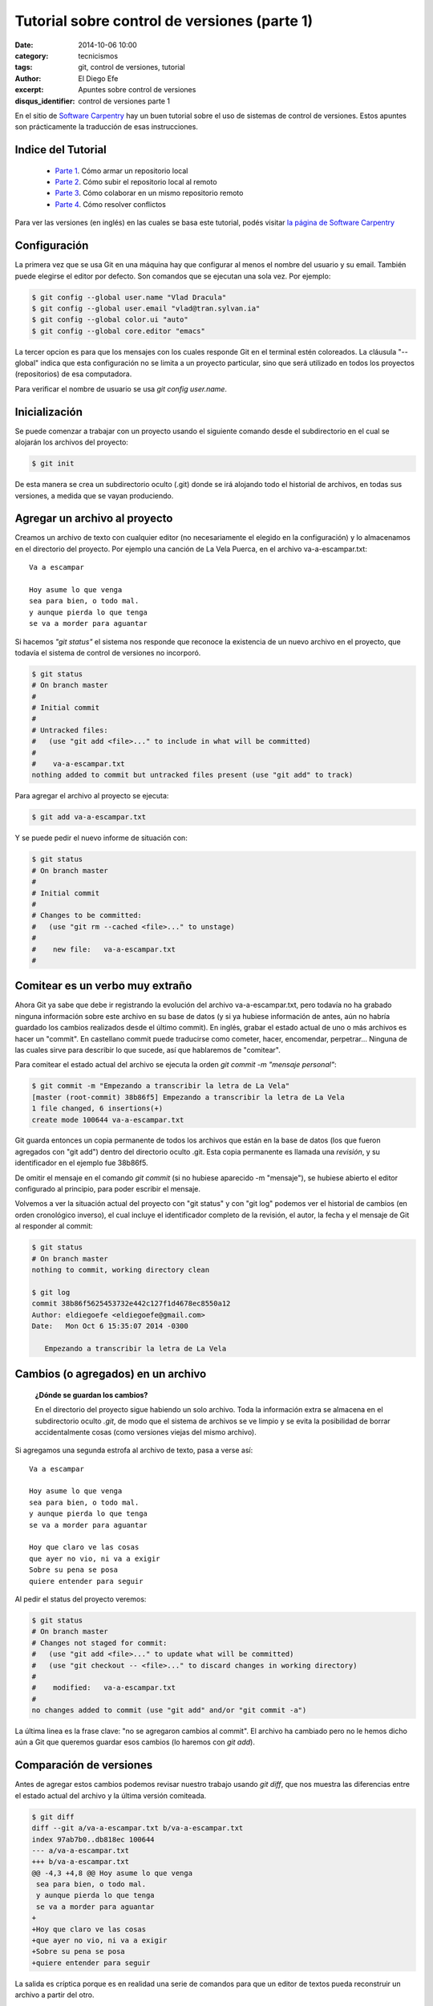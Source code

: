 Tutorial sobre control de versiones (parte 1)
#############################################

:date: 2014-10-06 10:00
:category: tecnicismos
:tags: git, control de versiones, tutorial
:author: El Diego Efe
:excerpt: Apuntes sobre control de versiones
:disqus_identifier: control de versiones parte 1

En el sitio de `Software Carpentry`_ hay un buen tutorial sobre el uso
de sistemas de control de versiones. Estos apuntes son prácticamente
la traducción de esas instrucciones.

.. _Software Carpentry: http://software-carpentry.org/

Indice del Tutorial
===================

   - `Parte 1`_. Cómo armar un repositorio local
   - `Parte 2`_. Cómo subir el repositorio local al remoto
   - `Parte 3`_. Cómo colaborar en un mismo repositorio remoto
   - `Parte 4`_. Cómo resolver conflictos

     .. _Parte 1: |filename|/2014-10-06-control-de-versiones-1.rst
     .. _Parte 2: |filename|/2014-10-07-control-de-versiones-2.rst
     .. _Parte 3: |filename|/2014-10-09-control-de-versiones-3.rst
     .. _Parte 4: |filename|/2014-10-10-control-de-versiones-4.rst

Para ver las versiones (en inglés) en las cuales se basa este
tutorial, podés visitar `la página de Software Carpentry`_

.. _la página de Software Carpentry: http://software-carpentry.org/v5/novice/git/

Configuración
=============

La primera vez que se usa Git en una máquina hay que configurar al
menos el nombre del usuario y su email. También puede elegirse el
editor por defecto. Son comandos que se ejecutan una sola vez. Por
ejemplo:

.. code-block:: powershell

   $ git config --global user.name "Vlad Dracula"
   $ git config --global user.email "vlad@tran.sylvan.ia"
   $ git config --global color.ui "auto"
   $ git config --global core.editor "emacs"

La tercer opcion es para que los mensajes con los cuales responde Git
en el terminal estén coloreados. La cláusula "--global" indica que
esta configuración no se limita a un proyecto particular, sino que
será utilizado en todos los proyectos (repositorios) de esa
computadora.

Para verificar el nombre de usuario se usa *git config
user.name*.

Inicialización
==============

Se puede comenzar a trabajar con un proyecto usando el siguiente
comando desde el subdirectorio en el cual se alojarán los archivos del
proyecto:

.. code-block:: powershell

   $ git init

De esta manera se crea un subdirectorio oculto (.git) donde se irá
alojando todo el historial de archivos, en todas sus versiones, a
medida que se vayan produciendo.

Agregar un archivo al proyecto
==============================

Creamos un archivo de texto con cualquier editor (no necesariamente el
elegido en la configuración) y lo almacenamos en el directorio del
proyecto. Por ejemplo una canción de La Vela Puerca, en el archivo
va-a-escampar.txt:

::

   Va a escampar

   Hoy asume lo que venga
   sea para bien, o todo mal.
   y aunque pierda lo que tenga
   se va a morder para aguantar

Si hacemos *"git status"* el sistema nos responde que reconoce la
existencia de un nuevo archivo en el proyecto, que todavía el sistema
de control de versiones no incorporó.

.. code-block:: console

   $ git status
   # On branch master
   #
   # Initial commit
   #
   # Untracked files:
   #   (use "git add <file>..." to include in what will be committed)
   #
   #	va-a-escampar.txt
   nothing added to commit but untracked files present (use "git add" to track)

Para agregar el archivo al proyecto se ejecuta:

.. code-block:: console

   $ git add va-a-escampar.txt

Y se puede pedir el nuevo informe de situación con:

.. code-block:: console

   $ git status
   # On branch master
   #
   # Initial commit
   #
   # Changes to be committed:
   #   (use "git rm --cached <file>..." to unstage)
   #
   #	new file:   va-a-escampar.txt
   #

Comitear es un verbo muy extraño
================================

Ahora Git ya sabe que debe ir registrando la evolución del archivo
va-a-escampar.txt, pero todavía no ha grabado ninguna información
sobre este archivo en su base de datos (y si ya hubiese información de
antes, aún no habría guardado los cambios realizados desde el último
commit). En inglés, grabar el estado actual de uno o más archivos es
hacer un "commit". En castellano commit puede traducirse como cometer,
hacer, encomendar, perpetrar... Ninguna de las cuales sirve para
describir lo que sucede, así que hablaremos de "comitear".

Para comitear el estado actual del archivo se ejecuta la orden *git
commit -m "mensaje personal"*:

.. code-block:: console

   $ git commit -m "Empezando a transcribir la letra de La Vela"
   [master (root-commit) 38b86f5] Empezando a transcribir la letra de La Vela
   1 file changed, 6 insertions(+)
   create mode 100644 va-a-escampar.txt

Git guarda entonces un copia permanente de todos los archivos que
están en la base de datos (los que fueron agregados con "git add")
dentro del directorio oculto .git. Esta copia permanente es llamada
una *revisión*, y su identificador en el ejemplo fue 38b86f5.

De omitir el mensaje en el comando *git commit* (si no
hubiese aparecido -m "mensaje"), se hubiese abierto el editor
configurado al principio, para poder escribir el mensaje.

Volvemos a ver la situación actual del proyecto con "git status" y con
"git log" podemos ver el historial de cambios (en orden cronológico
inverso), el cual incluye el identificador completo de la revisión, el
autor, la fecha y el mensaje de Git al responder al commit:

.. code-block:: console

   $ git status
   # On branch master
   nothing to commit, working directory clean

   $ git log
   commit 38b86f5625453732e442c127f1d4678ec8550a12
   Author: eldiegoefe <eldiegoefe@gmail.com>
   Date:   Mon Oct 6 15:35:07 2014 -0300

      Empezando a transcribir la letra de La Vela

Cambios (o agregados) en un archivo
===================================

   **¿Dónde se guardan los cambios?**

   En el directorio del proyecto sigue habiendo un solo archivo. Toda
   la información extra se almacena en el subdirectorio oculto
   *.git*, de modo que el sistema de archivos se ve limpio y se evita
   la posibilidad de borrar accidentalmente cosas (como versiones
   viejas del mismo archivo).

Si agregamos una segunda estrofa al archivo de texto, pasa a verse
así:

::

   Va a escampar

   Hoy asume lo que venga
   sea para bien, o todo mal.
   y aunque pierda lo que tenga
   se va a morder para aguantar

   Hoy que claro ve las cosas
   que ayer no vio, ni va a exigir
   Sobre su pena se posa
   quiere entender para seguir

Al pedir el status del proyecto veremos:

.. code-block:: console

   $ git status
   # On branch master
   # Changes not staged for commit:
   #   (use "git add <file>..." to update what will be committed)
   #   (use "git checkout -- <file>..." to discard changes in working directory)
   #
   #	modified:   va-a-escampar.txt
   #
   no changes added to commit (use "git add" and/or "git commit -a")

La última linea es la frase clave: "no se agregaron cambios al
commit". El archivo ha cambiado pero no le hemos dicho aún a Git que
queremos guardar esos cambios (lo haremos con *git add*).

Comparación de versiones
========================

Antes de agregar estos cambios podemos revisar nuestro trabajo usando
*git diff*, que nos muestra las diferencias entre el estado actual del
archivo y la última versión comiteada.

.. code-block:: console

   $ git diff
   diff --git a/va-a-escampar.txt b/va-a-escampar.txt
   index 97ab7b0..db818ec 100644
   --- a/va-a-escampar.txt
   +++ b/va-a-escampar.txt
   @@ -4,3 +4,8 @@ Hoy asume lo que venga
    sea para bien, o todo mal.
    y aunque pierda lo que tenga
    se va a morder para aguantar
   +
   +Hoy que claro ve las cosas
   +que ayer no vio, ni va a exigir
   +Sobre su pena se posa
   +quiere entender para seguir

La salida es críptica porque es en realidad una serie de comandos para
que un editor de textos pueda reconstruir un archivo a partir del
otro.

1. La primera linea muestra que Git produce una salida similar al
   comando Unix *diff* comparando la versión antigua y nueva del
   archivo.
2. La segunda linea muestra la revisión exacta de cada archivo que
   está siendo comparado (97ab7b0 y db818ec, etiquetas únicas
   generadas por la computadora para esas revisiones).
3. La linea restante muestra finalmente las lineas en las que aparecen
   las diferencias (marcando con "+" las lineas que se agregaron).

Cómo comitear los cambios
=========================

Si hacemos un commit de los cambios:

.. code-block:: console

   $ git commit -m "Agregada la segunda estrofa"
   # On branch master
   # Changes not staged for commit:
   #   (use "git add <file>..." to update what will be committed)
   #   (use "git checkout -- <file>..." to discard changes in working directory)
   #
   #	modified:   va-a-escampar.txt
   #
   no changes added to commit (use "git add" and/or "git commit -a")

**Ups. No se comitearon los cambios porque faltó agregarlos
antes**. Entonces, haremos:

.. code-block:: console

   $ git add va-a-escampar.txt
   $ git commit -m "Agregada la segunda estrofa"
   [master 6ae57e3] Agregada la segunda estrofa
   1 file changed, 5 insertions(+)

Git insiste en que agreguemos los archivos al conjunto de los que
querramos comitear antes de realmente hacerlo, porque quizás no
querramos comitear todo junto. Por ejemplo, supongamos que estamos
agregando algunas citas a un documento. Podríamos querer agregarlas
sin comitear el trabajo que estamos haciendo en las conclusiones (que
todavía no terminamos). *NOTA PERSONAL: ¡no entiendo! ¿De qué me sirve
agregar los cambios si no los "comiteo"?*

RESPUESTA: Para permitirlo, Git tiene una zona de almacenamiento
especial donde hace un seguimiento de cosas que fueron agregadas al
último conjunto de cambios, pero que aún no fueron comiteadas. Con
*git add* se colocan las novedades en este area, y luego *git commit*
las copia al espacio de almacenamiento de largo plazo.

.. image:: http://software-carpentry.org/v5/novice/git/img/git-staging-area.svg
   :scale: 100%
   :width: 100%
   :align: center
   :alt: git staging and commit areas

Veamos cómo nuestros cambios a un archivo se mueven desde nuestro
editor hacia la *staging area* (zona de preparación o también area de
ensayo) y hacia el almacenamiento de largo plazo. Primero, agregamos
otra estrofa:

::

   Llega la batalla
   y contra él estalla
   algún día va a escampar.
   y como sale de esta
   quiere la respuesta
   sabe que no es escapar.

Y analizamos las diferencias con *git diff*:

.. code-block:: console

   $ git diff
   diff --git a/va-a-escampar.txt b/va-a-escampar.txt
   index db818ec..0c33091 100644
   --- a/va-a-escampar.txt
   +++ b/va-a-escampar.txt
   @@ -9,3 +9,10 @@ Hoy que claro ve las cosas
    que ayer no vio, ni va a exigir
    Sobre su pena se posa
    quiere entender para seguir
   +
   +Llega la batalla
   +y contra él estalla
   +algún día va a escampar.
   +y como sale de esta
   +quiere la respuesta
   +sabe que no es escapar.

Git identifica las diferencias entre el archivo y la versión
intermedia (pero no comiteada), guardada en la *staging area* (la voy
a llamar *zona de preparación*). Si agregamos estos cambios al
almacenamiento intermedio, veremos lo siguiente:

.. code-block:: console

   $ git add va-a-escampar.txt
   $ git diff

Ahora no hay ninguna salida, porque el archivo actualmente en edición
es igual al que guardamos en la *zona de preparación*.

Sin embargo, si hacemos:

.. code-block:: console

   $ git diff --staged
   diff --git a/va-a-escampar.txt b/va-a-escampar.txt
   index db818ec..0c33091 100644
   --- a/va-a-escampar.txt
   +++ b/va-a-escampar.txt
   @@ -9,3 +9,10 @@ Hoy que claro ve las cosas
    que ayer no vio, ni va a exigir
    Sobre su pena se posa
    quiere entender para seguir
   +
   +Llega la batalla
   +y contra él estalla
   +algún día va a escampar.
   +y como sale de esta
   +quiere la respuesta
   +sabe que no es escapar.

Ahora nos está mostrando las diferencias entre el último cambio
comiteado (en el almacenamiento de largo plazo) y lo que hay en la
*zona de preparación*. Guardemos estos cambios:

.. code-block:: console

   $ git commit -m "Tercera estrofa agregada"
   [master 8f1eec1] Tercera estrofa agregada
    1 file changed, 7 insertions(+)

Vemos cómo quedó:

.. code-block:: console

   $ git status
   # On branch master
   nothing to commit, working directory clean

Y podemos examinar la historia de lo que fue sucediendo hasta ahora:

.. code-block:: console

   $ git log
   commit 8f1eec1836a9ace8a2cbab7e2c3341efa5c3a537
   Author: eldiegoefe <eldiegoefe@gmail.com>
   Date:   Mon Oct 6 19:55:10 2014 -0300

       Tercera estrofa agregada

   commit 6ae57e3d91a7a526a257df081d83a5b9be4e6d28
   Author: eldiegoefe <eldiegoefe@gmail.com>
   Date:   Mon Oct 6 16:54:40 2014 -0300

       Agregada la segunda estrofa

   commit 38b86f5625453732e442c127f1d4678ec8550a12
   Author: eldiegoefe <eldiegoefe@gmail.com>
   Date:   Mon Oct 6 15:35:07 2014 -0300

       Empezando a transcribir la letra de La Vela

Resumiendo, cuando queremos hacer cambios en nuestro repositorio,
primero tenemos que agregar los cambios a la *zona de preparación* (con
*git add*), y luego *comitear* los cambios ensayados al repositorio
(con *git commit*).

.. image:: http://software-carpentry.org/v5/novice/git/img/git-committing.svg
   :scale: 100%
   :width: 100%
   :align: center
   :alt: trabajando con git

Explorando el historial
=======================

Para ver lo que cambiamos, usamos *git diff* también, pero para
refiriéndonos a versiones viejas con la notación HEAD~1, HEAD~2, etc:

.. code-block:: console

   $ git diff HEAD~1 va-a-escampar.txt
   diff --git a/va-a-escampar.txt b/va-a-escampar.txt
   index db818ec..0c33091 100644
   --- a/va-a-escampar.txt
   +++ b/va-a-escampar.txt
   @@ -9,3 +9,10 @@ Hoy que claro ve las cosas
    que ayer no vio, ni va a exigir
    Sobre su pena se posa
    quiere entender para seguir
   +
   +Llega la batalla
   +y contra él estalla
   +algún día va a escampar.
   +y como sale de esta
   +quiere la respuesta
   +sabe que no es escapar.

.. code-block:: console

   $ git diff HEAD~2 va-a-escampar.txt
   diff --git a/va-a-escampar.txt b/va-a-escampar.txt
   index 97ab7b0..0c33091 100644
   --- a/va-a-escampar.txt
   +++ b/va-a-escampar.txt
   @@ -4,3 +4,15 @@ Hoy asume lo que venga
    sea para bien, o todo mal.
    y aunque pierda lo que tenga
    se va a morder para aguantar
   +
   +Hoy que claro ve las cosas
   +que ayer no vio, ni va a exigir
   +Sobre su pena se posa
   +quiere entender para seguir
   +
   +Llega la batalla
   +y contra él estalla
   +algún día va a escampar.
   +y como sale de esta
   +quiere la respuesta
   +sabe que no es escapar.

De esta manera construimos una cadena de revisiones. El extremo más
reciente de la cadena es HEAD; podemos referirnos a revisiones previas
usando la notación ~, de manera que HEAD~1 (se pronuncia "head menos
uno") significa "la revisión previa", mientras que HEAD~123 vuelve 123
revisiones hacia atrás, desde donde nos encontramos en la actualidad.

También nos podemos referir a las revisiones usando las cadenas largas
de dígitos y letras que Git muestra en los logs. Estos son IDs únicos
para los cambios, "únicos" significa realmente únicos: cada cambio a
cualquier conjunto de archivos en cualquier máquina tiene un
identificador de 40 caracteres. Nuestro primer commit nos dio el ID
38b86f5625453732e442c127f1d4678ec8550a12, así que probemos esto:

.. code-block:: console

   $ git diff 38b86f5625453732e442c127f1d4678ec8550a12 va-a-escampar.txt
   diff --git a/va-a-escampar.txt b/va-a-escampar.txt
   index 97ab7b0..0c33091 100644
   --- a/va-a-escampar.txt
   +++ b/va-a-escampar.txt
   @@ -4,3 +4,15 @@ Hoy asume lo que venga
    sea para bien, o todo mal.
    y aunque pierda lo que tenga
    se va a morder para aguantar
   +
   +Hoy que claro ve las cosas
   +que ayer no vio, ni va a exigir
   +Sobre su pena se posa
   +quiere entender para seguir
   +
   +Llega la batalla
   +y contra él estalla
   +algún día va a escampar.
   +y como sale de esta
   +quiere la respuesta
   +sabe que no es escapar.

Para no tipear cadenas de 40 números, Git permite usar los primeros de
la cadena, con el mismo resultado:

.. code-block:: console

   $ git diff 38b86f5 va-a-escampar.txt

Recuperar versiones antiguas
============================

De acuerdo: podemos grabar cambios a los archivos y ver qué hemos
cambiado. Pero ¿cómo restauramos versiones viejas de las cosas?
Supongamos que sobreescribimos accidentalmente nuestro archivo
va-a-escampar.txt, que pasa a contener sólo la siguiente linea:

::

   no va a escampar nada

El comando *cat* muestra el contenido del archivo:

.. code-block:: console

   $ cat va-a-escampar.txt
   no va a escampar nada

Con *git status* nos enteramos que el archivo ha cambiado, pero esos
cambios aún no pasaron a la *zona de preparación* (*staging area*).

.. code-block:: console

   $ git status
   # On branch master
   # Changes not staged for commit:
   #   (use "git add <file>..." to update what will be committed)
   #   (use "git checkout -- <file>..." to discard changes in working directory)
   #
   #	modified:   va-a-escampar.txt
   #
   no changes added to commit (use "git add" and/or "git commit -a")

Podemos volver atrás, dejando las cosas como estaban antes, usando
*git checkout*:

.. code-block:: console

   $ git checkout HEAD va-a-escampar.txt
   $ cat va-a-escampar.txt

   Va a escampar

   Hoy asume lo que venga
   sea para bien, o todo mal.
   y aunque pierda lo que tenga
   se va a morder para aguantar

   Hoy que claro ve las cosas
   que ayer no vio, ni va a exigir
   Sobre su pena se posa
   quiere entender para seguir

   Llega la batalla
   y contra él estalla
   algún día va a escampar.
   y como sale de esta
   quiere la respuesta
   sabe que no es escapar.

Con *git checkout* se recupera una versión anterior de un archivo. En
este caso, le estamos pidiendo a Git que recupere la versión del
archivo guardada en HEAD, que fue la última revisión guardada. Si
quisiéramos ir más atrás podríamos usar un identificador de revisión:

.. code-block:: console

   $ git checkout 38b86f5 va-a-escampar.txt

Es importante recordar que debemos usar el número de revisión que
identifica el estado del repositorio antes del cambio que estamos
tratando de revertir. Un error común es usar el número de revisión del
commit en el cual hicimos el cambio del cual estamos tratando de
deshacernos. En el ejemplo de abajo queremos recobrar el estado
inmediatamente anterior al commit más reciente (HEAD~1), que es la
revisión 6ae57e3d9 (en la figura -realizada con otro ejemplo-
corresponde a la revision f22b25e):


.. image:: http://software-carpentry.org/v5/novice/git/img/git-checkout.svg
   :scale: 90%
   :width: 100%
   :align: center
   :alt: retornando a una revisión anterior de un archivo

El diagrama siguiento ilustra el modo en que puede verse la historia
de un archivo (moviéndose hacia atrás desde HEAD, la versión más
recientemente comiteada):


.. image:: http://software-carpentry.org/v5/novice/git/img/git-when-revisions-updated.svg
   :scale: 90%
   :width: 100%
   :align: center
   :alt: historia de las revisiones de un archivo

::

    Simplificando un caso común

    Si mirás cuidadosamente la salida de *git status*, vas a ver esta
    ayuda:

    (use "git checkout -- <file>..." to discard changes in working directory)

    Tal como afirma, *git checkout* sin un identificador de versión
    restaura los archivos al estado guardado en HEAD. El guión doble -- es
    necesario para separar los nombres de los archivos siendo recuperados
    del comando mismo: sin esos guiones, Git trataría de usar el nombre
    del archivo como identificador de la revisión a la cual se desea volver.

El hecho de que los archivos puedan recuperarse o revertirse uno por
uno tiende a cambiar el modo en que la gente organiza su trabajo. Si
todo estuviese en un solo gran archivo, entonces es dificil (si no
imposible) deshacer los cambios a la introducción sin también deshacer
los cambios hechos a continuación a la conclusión. Por otra parte, si
la introducción y la conclusión estuviesen en archivos separados,
entonces sería más fácil moverse hacia atrás y hacia adelante en el
tiempo.

Ignorando cosas
===============

Vamos a ver qué hacer con los archivos del mismo directorio que no
queremos incluir en el sistema de control de versiones. Agregamos
algunos archivos vacíos: a.dat

.. code-block:: console

   $ mkdir results
   $ touch a.dat b.dat c.dat results/a.out results/b.out

Y vemos qué dice Git:

.. code-block:: console

   $ git status
   # On branch master
   # Untracked files:
   #   (use "git add <file>..." to include in what will be committed)
   #
   #	a.dat
   #	b.dat
   #	c.dat
   #	results/
   nothing added to commit but untracked files present (use "git add"
   to track)

Colocar estos archivos bajo control de versiones sería un desperdicio
de espacio en disco. Peor aún, tenerlos listados nos distraería de los
cambios que realmente importan, de manera que debemos decirle a Git
que los ignore, creando un archivo en el directorio raiz del
proyecto. Al archivo lo llamamos *.gitignore*.

Dentro de *.gitignore* colocamos los patrones para ignorar archivos,
en este caso los archivos que terminen en *.dat* y los archivos que se
encuentren en el subdirectorio *results* (si cualquiera de estos
archivos hubiese estado siendo parte del control de versiones, Git
continuará considerándolo a pesar de figurar en *.gitignore*). Al listar
el contenido de *.gitignore* deberíamos obtener esto:

.. code-block:: console

   $ cat .gitignore
   *.dat
   results/

Si pedimos el status del proyecto, la salida se verá mucho más limpia
que antes:

.. code-block:: console

   $ git status
   # On branch master
   # Untracked files:
   #   (use "git add <file>..." to include in what will be committed)
   #
   #	.gitignore
   nothing added to commit but untracked files present (use "git add" to track)

La única cosa que Git advierte ahora es el archivo *.gitignore*
recientemente creado. Podríamos creer que no querríamos incorporarlo
al control de versiones, pero todos con quienes
compartimos el repositorio probablemente querrían ignorar las mismas
cosas que estamos ignorando nosotros. Así que agregamos y comiteamos
este archivo (oculto, pues empieza con un punto):

.. code-block:: console

   $ git add .gitignore
   $ git commit -m "Agregado del archivo de ignorancias"
   $ git status
   # On branch master
   nothing to commit, working directory clean

Como un extra, al usar *.gitignore* evitamos agregar accidentalmente
archivos que no queremos al repositorio.

.. code-block:: console

   $ git add a.dat
   The following paths are ignored by one of your .gitignore files:
   a.dat
   Use -f if you really want to add them.
   fatal: no files added

Si queremos realmente pasar por alto los seteos de *.gitignore*,
podemos usar *git add -f* para forzar a Git a agregar algo. Siempre
podemos ver la situación de los archivos ignorados si quisiéramos:

.. code-block:: console

   $ git status --ignored

   # On branch master
   # Ignored files:
   #  (use "git add -f <file>..." to include in what will be committed)
   #
   #        a.dat
   #        b.dat
   #        c.dat
   #        results/

   nothing to commit, working directory clean

Claves
======

   Usar **git config** para configurar un usuario, dirección de email,
   editor y otras preferencias (todas estas cosas son válidas para una
   máquina)

   Con **git init** se inicializa un repositorio

   Con **git status** se muestra la situación de un repositorio

   Los archivos puedes almacenarse en el directorio de trabajo (que los
   usuarios ven), la *zona de preparación* o *staging area* (desde donde
   se realizará el próximo commit) y el repositorio local (donde las
   instantáneas son almacenadas permanentemente).

   Con **git add** se agregan archivos a la *zona de preparación*.

   Con **git commit** se crea una instantanea de la *zona de preparación*
   en el repositorio local.

   Siempre escribir un mensaje al comitear cambios (con **git commit -m
   "mensaje"**).

   Con **git diff** se muestran las diferencias entre versiones.

   Con **git checkout** se recuperan viejas versiones de un archivo.

   El archivo **.gitignore** indica a Git los archivos a ser ignorados
   por el sistema de control de versiones.
